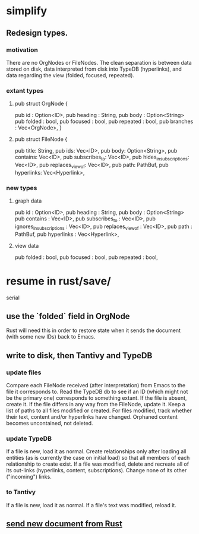 * simplify
** Redesign types.
*** motivation
    There are no OrgNodes or FileNodes.
    The clean separation is between data stored on disk,
    data interpreted from disk into TypeDB (hyperlinks),
    and data regarding the view (folded, focused, repeated).
*** extant types
**** pub struct OrgNode {
   pub id       : Option<ID>,
   pub heading  : String,
   pub body     : Option<String>
   pub folded   : bool,
   pub focused  : bool,
   pub repeated : bool,
   pub branches : Vec<OrgNode>, }
**** pub struct FileNode {
   pub title: String,
   pub ids: Vec<ID>,
   pub body: Option<String>,
   pub contains: Vec<ID>,
   pub subscribes_to: Vec<ID>,
   pub hides_in_subscriptions: Vec<ID>,
   pub replaces_view_of: Vec<ID>,
   pub path: PathBuf,
   pub hyperlinks: Vec<Hyperlink>,
*** new types
**** graph data
   pub id                       : Option<ID>,
   pub heading                  : String,
   pub body                     : Option<String>
   pub contains                 : Vec<ID>,
   pub subscribes_to            : Vec<ID>,
   pub ignores_in_subscriptions : Vec<ID>,
   pub replaces_view_of         : Vec<ID>,
   pub path                     : PathBuf,
   pub hyperlinks               : Vec<Hyperlink>,
**** view data
   pub folded   : bool,
   pub focused  : bool,
   pub repeated : bool,
* resume in rust/save/
  serial
** use the `folded` field in OrgNode
   Rust will need this in order to restore state
   when it sends the document (with some new IDs)
   back to Emacs.
** write to disk, then Tantivy and TypeDB
*** update files
    Compare each FileNode received (after interpretation) from Emacs to the file it corresponds to. Read the TypeDB db to see if an ID (which might not be the primary one) corresponds to something extant.
    If the file is absent, create it.
    If the file differs in any way from the FileNode, update it.
    Keep a list of paths to all files modified or created. For files modified, track whether their text, content and/or hyperlinks have changed.
    Orphaned content becomes uncontained, not deleted.
*** update TypeDB
    If a file is new, load it as normal.
    Create relationships only after loading all entities (as is currently the case on initial load) so that all members of each relationship to create exist.
    If a file was modified, delete and recreate all of its out-links (hyperlinks, content, subscriptions). Change none of its other ("incoming") links.
*** to Tantivy
    If a file is new, load it as normal.
    If a file's text was modified, reload it.
** [[id:e707ded7-ff36-41cf-8ae1-672ab78e30d4][send new document from Rust]]

